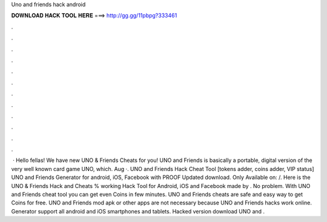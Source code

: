 Uno and friends hack android

𝐃𝐎𝐖𝐍𝐋𝐎𝐀𝐃 𝐇𝐀𝐂𝐊 𝐓𝐎𝐎𝐋 𝐇𝐄𝐑𝐄 ===> http://gg.gg/11pbpg?333461

.

.

.

.

.

.

.

.

.

.

.

.

 · Hello fellas! We have new UNO & Friends Cheats for you! UNO and Friends is basically a portable, digital version of the very well known card game UNO, which. Aug ·. UNO and Friends Hack Cheat Tool [tokens adder, coins adder, VIP status] UNO and Friends Generator for android, iOS, Facebook with PROOF Updated download. Only Available on:  /. Here is the UNO & Friends Hack and Cheats % working Hack Tool for Android, iOS and Facebook made by . No problem. With UNO and Friends cheat tool you can get even Coins in few minutes. UNO and Friends cheats are safe and easy way to get Coins for free. UNO and Friends mod apk or other apps are not necessary because UNO and Friends hacks work online. Generator support all android and iOS smartphones and tablets. Hacked version download UNO and .